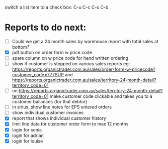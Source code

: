 switch a list item to a check box:  C-u C-c C-x C-b

* Reports to do next:
  - [ ] Could we get a 24 month sales by warehouse report with total sales at bottom? 
  - [X] pdf button on order form w price code
  - [ ] spare column on w price code for hand written ordering
  - [ ] show if customer is stopped on various sales reports
    eg: https://reports.organictrader.com.au/sales/order-form-w-pricecode?customer_code=777SUP
    and https://reports.organictrader.com.au/sales/territory-24-month-detail?territory_code=01
  - [ ] on https://reports.organictrader.com.au/sales/territory-24-month-detail?territory_code=01
       make customer code clickable and takes you to a customer ballances (for that debtor)
  - [ ] in sirius, show line notes for EPS entered orders
  - [ ] show individual customer invoices
  - [X] report that shows individual customer history 
  - [X] limit line data for customer order form to max 12 months
  - [X] login for sonia
  - [X] login for adrian
  - [X] login for louise
